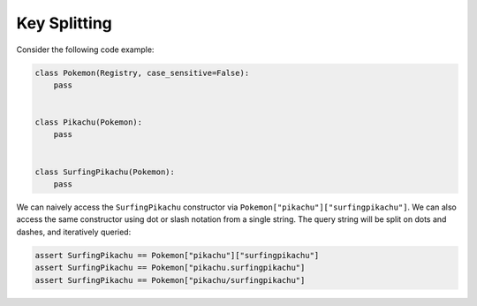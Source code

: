 .. _Key Splitting:

Key Splitting
=============
Consider the following code example:

.. code-block:: python

   class Pokemon(Registry, case_sensitive=False):
       pass


   class Pikachu(Pokemon):
       pass


   class SurfingPikachu(Pokemon):
       pass

We can naively access the ``SurfingPikachu`` constructor via
``Pokemon["pikachu"]["surfingpikachu"]``.
We can also access the same constructor using dot or slash
notation from a single string. The query string will be split
on dots and dashes, and iteratively queried:

.. code-block:: python

   assert SurfingPikachu == Pokemon["pikachu"]["surfingpikachu"]
   assert SurfingPikachu == Pokemon["pikachu.surfingpikachu"]
   assert SurfingPikachu == Pokemon["pikachu/surfingpikachu"]
